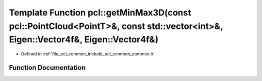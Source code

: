 .. _exhale_function_group__common_1ga47dac23a8a283dd07f62fa7aa21b63ec:

Template Function pcl::getMinMax3D(const pcl::PointCloud<PointT>&, const std::vector<int>&, Eigen::Vector4f&, Eigen::Vector4f&)
===============================================================================================================================

- Defined in :ref:`file_pcl_common_include_pcl_common_common.h`


Function Documentation
----------------------


.. doxygenfunction:: pcl::getMinMax3D(const pcl::PointCloud<PointT>&, const std::vector<int>&, Eigen::Vector4f&, Eigen::Vector4f&)
